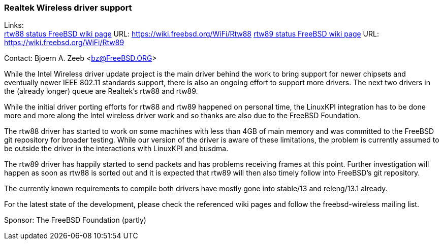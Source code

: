=== Realtek Wireless driver support

Links: +
link:https://wiki.freebsd.org/WiFi/Rtw88[rtw88 status FreeBSD wiki page] URL: link:https://wiki.freebsd.org/WiFi/Rtw88[https://wiki.freebsd.org/WiFi/Rtw88]
link:https://wiki.freebsd.org/WiFi/Rtw89[rtw89 status FreeBSD wiki page] URL: link:https://wiki.freebsd.org/WiFi/Rtw89[https://wiki.freebsd.org/WiFi/Rtw89]

Contact: Bjoern A. Zeeb <bz@FreeBSD.ORG>

While the Intel Wireless driver update project is the main driver behind the work to bring support for newer chipsets and eventually newer IEEE 802.11 standards support, there is also an ongoing effort to support more drivers.
The next two drivers in the (already longer) queue are Realtek's rtw88 and rtw89.

While the initial driver porting efforts for rtw88 and rtw89 happened on personal time, the LinuxKPI integration has to be done more and more along the Intel wireless driver work and so thanks are also due to the FreeBSD Foundation.

The rtw88 driver has started to work on some machines with less than 4GB of main memory and was committed to the FreeBSD git repository for broader testing.
While our version of the driver is aware of these limitations, the problem is currently assumed to be outside the driver in the interactions with LinuxKPI and busdma.

The rtw89 driver has happily started to send packets and has problems receiving frames at this point.
Further investigation will happen as soon as rtw88 is sorted out and it is expected that rtw89 will then also timely follow into FreeBSD's git repository.

The currently known requirements to compile both drivers have mostly gone into stable/13 and releng/13.1 already.

For the latest state of the development, please check the referenced wiki pages and follow the freebsd-wireless mailing list.

Sponsor: The FreeBSD Foundation (partly)
